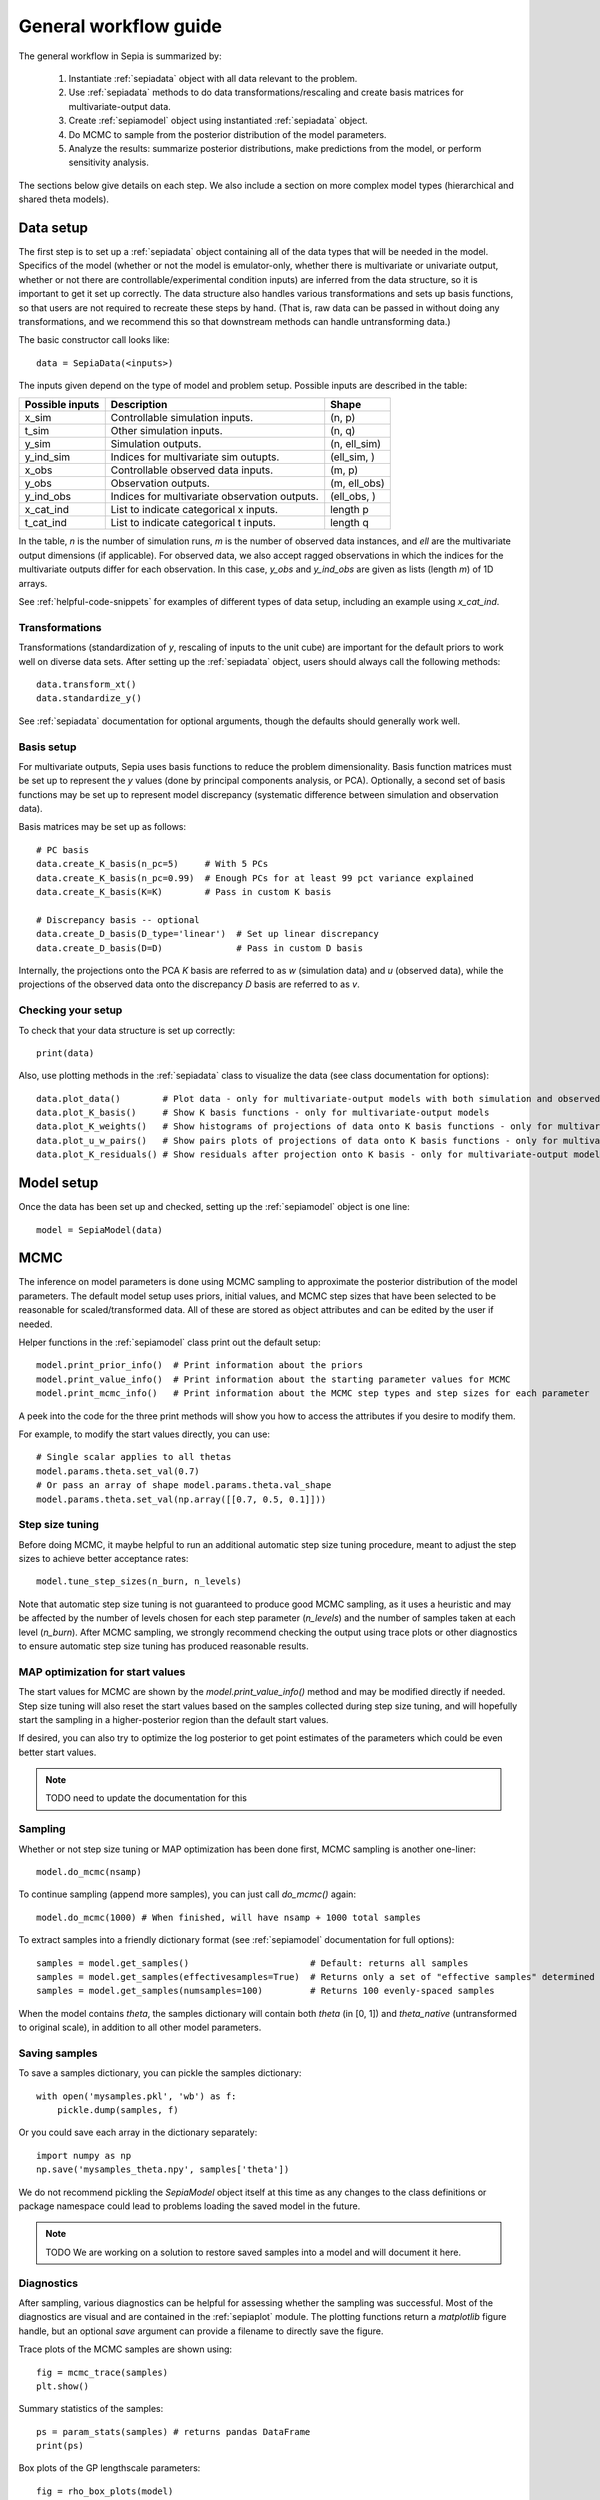 .. _workflow:

General workflow guide
======================

The general workflow in Sepia is summarized by:

    1. Instantiate :ref:`sepiadata` object with all data relevant to the problem.
    2. Use :ref:`sepiadata` methods to do data transformations/rescaling and create basis matrices for multivariate-output data.
    3. Create :ref:`sepiamodel` object using instantiated :ref:`sepiadata` object.
    4. Do MCMC to sample from the posterior distribution of the model parameters.
    5. Analyze the results: summarize posterior distributions, make predictions from the model, or perform sensitivity analysis.

The sections below give details on each step. We also include a section on more complex model types (hierarchical and shared theta models).

Data setup
----------

The first step is to set up a :ref:`sepiadata` object containing all of the data types that will be needed in the model.
Specifics of the model (whether or not the model is emulator-only, whether there is multivariate or univariate output,
whether or not there are controllable/experimental condition inputs) are inferred from the data structure, so it is
important to get it set up correctly. The data structure also handles various transformations and sets up basis
functions, so that users are not required to recreate these steps by hand. (That is, raw data can be passed in
without doing any transformations, and we recommend this so that downstream methods can handle untransforming data.)

The basic constructor call looks like::

    data = SepiaData(<inputs>)

The inputs given depend on the type of model and problem setup. Possible inputs are described in the table:

====================  ================================================  =================
   Possible inputs     Description                                       Shape
====================  ================================================  =================
x_sim                 Controllable simulation inputs.                   (n, p)
t_sim                 Other simulation inputs.                          (n, q)
y_sim                 Simulation outputs.                               (n, ell_sim)
y_ind_sim             Indices for multivariate sim outupts.             (ell_sim, )
x_obs                 Controllable observed data inputs.                (m, p)
y_obs                 Observation outputs.                              (m, ell_obs)
y_ind_obs             Indices for multivariate observation outputs.     (ell_obs, )
x_cat_ind             List to indicate categorical x inputs.            length p
t_cat_ind             List to indicate categorical t inputs.            length q
====================  ================================================  =================

In the table, `n` is the number of simulation runs, `m` is the number of observed data instances, and `ell` are the
multivariate output dimensions (if applicable). For observed data, we also accept ragged observations in which the
indices for the multivariate outputs differ for each observation. In this case, `y_obs` and `y_ind_obs` are given as
lists (length `m`) of 1D arrays.

See :ref:`helpful-code-snippets` for examples of different types of data setup, including an example using `x_cat_ind`.

Transformations
^^^^^^^^^^^^^^^

Transformations (standardization of `y`, rescaling of inputs to the unit cube) are important for the default priors
to work well on diverse data sets. After setting up the :ref:`sepiadata` object, users should always call the following
methods::

    data.transform_xt()
    data.standardize_y()

See :ref:`sepiadata` documentation for optional arguments, though the defaults should generally work well.


Basis setup
^^^^^^^^^^^

For multivariate outputs, Sepia uses basis functions to reduce the problem dimensionality. Basis function matrices must be
set up to represent the `y` values (done by principal components analysis, or PCA). Optionally, a second set of basis
functions may be set up to represent model discrepancy (systematic difference between simulation and observation data).

Basis matrices may be set up as follows::

    # PC basis
    data.create_K_basis(n_pc=5)     # With 5 PCs
    data.create_K_basis(n_pc=0.99)  # Enough PCs for at least 99 pct variance explained
    data.create_K_basis(K=K)        # Pass in custom K basis

    # Discrepancy basis -- optional
    data.create_D_basis(D_type='linear')  # Set up linear discrepancy
    data.create_D_basis(D=D)              # Pass in custom D basis

Internally, the projections onto the PCA `K` basis are referred to as `w` (simulation data) and `u` (observed data), while the
projections of the observed data onto the discrepancy `D` basis are referred to as `v`.

Checking your setup
^^^^^^^^^^^^^^^^^^^

To check that your data structure is set up correctly::

    print(data)

Also, use plotting methods in the :ref:`sepiadata` class to visualize the data (see class documentation for options)::

    data.plot_data()        # Plot data - only for multivariate-output models with both simulation and observed outputs
    data.plot_K_basis()     # Show K basis functions - only for multivariate-output models
    data.plot_K_weights()   # Show histograms of projections of data onto K basis functions - only for multivariate-output models
    data.plot_u_w_pairs()   # Show pairs plots of projections of data onto K basis functions - only for multivariate-output models
    data.plot_K_residuals() # Show residuals after projection onto K basis - only for multivariate-output models

Model setup
-----------

Once the data has been set up and checked, setting up the :ref:`sepiamodel` object is one line::

    model = SepiaModel(data)


MCMC
----

The inference on model parameters is done using MCMC sampling to approximate the posterior distribution of the model
parameters. The default model setup uses priors, initial values, and MCMC step sizes that have been selected to be
reasonable for scaled/transformed data. All of these are stored as object attributes and can be edited by the user if
needed.

Helper functions in the :ref:`sepiamodel` class print out the default setup::

    model.print_prior_info()  # Print information about the priors
    model.print_value_info()  # Print information about the starting parameter values for MCMC
    model.print_mcmc_info()   # Print information about the MCMC step types and step sizes for each parameter

A peek into the code for the three print methods will show you how to access the attributes if you desire to modify them.

For example, to modify the start values directly, you can use::

    # Single scalar applies to all thetas
    model.params.theta.set_val(0.7)
    # Or pass an array of shape model.params.theta.val_shape
    model.params.theta.set_val(np.array([[0.7, 0.5, 0.1]]))

Step size tuning
^^^^^^^^^^^^^^^^

Before doing MCMC, it maybe helpful to run an additional automatic step size tuning procedure,
meant to adjust the step sizes to achieve better acceptance rates::

    model.tune_step_sizes(n_burn, n_levels)

Note that automatic step size tuning is not guaranteed to produce good MCMC sampling, as it uses a heuristic and may be
affected by the number of levels chosen for each step parameter (`n_levels`) and the number of samples taken at each
level (`n_burn`). After MCMC sampling, we strongly recommend checking the output using trace plots or other diagnostics to ensure
automatic step size tuning has produced reasonable results.

MAP optimization for start values
^^^^^^^^^^^^^^^^^^^^^^^^^^^^^^^^^

The start values for MCMC are shown by the `model.print_value_info()` method and may be modified directly if needed.
Step size tuning will also reset the start values based on the samples collected during step size tuning, and will
hopefully start the sampling in a higher-posterior region than the default start values.

If desired, you can also try to optimize the log posterior to get point estimates of the parameters which could be
even better start values.

.. note:: TODO need to update the documentation for this

Sampling
^^^^^^^^

Whether or not step size tuning or MAP optimization has been done first, MCMC sampling is another one-liner::

    model.do_mcmc(nsamp)

To continue sampling (append more samples), you can just call `do_mcmc()` again::

    model.do_mcmc(1000) # When finished, will have nsamp + 1000 total samples

To extract samples into a friendly dictionary format (see :ref:`sepiamodel` documentation for full options)::

    samples = model.get_samples()                       # Default: returns all samples
    samples = model.get_samples(effectivesamples=True)  # Returns only a set of "effective samples" determined by effective sample size
    samples = model.get_samples(numsamples=100)         # Returns 100 evenly-spaced samples

When the model contains `theta`, the samples dictionary will contain both `theta` (in [0, 1])
and `theta_native` (untransformed to original scale), in addition to all other model parameters.

Saving samples
^^^^^^^^^^^^^^

To save a samples dictionary, you can pickle the samples dictionary::

    with open('mysamples.pkl', 'wb') as f:
        pickle.dump(samples, f)

Or you could save each array in the dictionary separately::

    import numpy as np
    np.save('mysamples_theta.npy', samples['theta'])

We do not recommend pickling the `SepiaModel` object itself at this time as any changes to the class definitions
or package namespace could lead to problems loading the saved model in the future.

.. note:: TODO We are working on a solution to restore saved samples into a model and will document it here.

Diagnostics
^^^^^^^^^^^

After sampling, various diagnostics can be helpful for assessing whether the sampling was successful.
Most of the diagnostics are visual and are contained in the :ref:`sepiaplot` module.
The plotting functions return a `matplotlib` figure handle, but an optional `save` argument can provide a filename
to directly save the figure.

Trace plots of the MCMC samples are shown using::

    fig = mcmc_trace(samples)
    plt.show()

Summary statistics of the samples::

    ps = param_stats(samples) # returns pandas DataFrame
    print(ps)

Box plots of the GP lengthscale parameters::

    fig = rho_box_plots(model)
    plt.show()

The remaining plot functions only apply to models with `theta` variables (i.e., they do not produce output for emulator-only models).
The autocorrelation function (ACF) of the `theta` variables shows how correlated the MCMC samples are across the chain.
High correlation values for a large number of lags indicate that the chain is moving slowly through the space,
and that the effective sample size (ESS) could be much smaller than the actual number of samples. That is, if the
samples are highly correlated up to, say, ten lags, then adding ten more samples is not adding much new information about the parameter.
Plot the ACF and get a printout of the effective sample size using::

    fig = plot_acf(model, nlags=30)
    plt.show()

A pairs plot of the `theta` values is shown using::

    fig = theta_pairs(samples)
    plt.show()


Predictions
-----------

Aside from learning about the posterior distributions of the parameters, users may also be interested in making
predictions from the model. There are several types of predictions that can be made, depending on the type of model
and the goals of the user. All are handled by the :ref:`sepiapredict` class and make use of the MCMC samples from the model.

Emulator predictions
^^^^^^^^^^^^^^^^^^^^

Emulator predictions can be made whether the model is emulator-only or not. The emulator portion of the model is a
surrogate model that captures the relationship between simulation inputs and simulation outputs. Therefore, emulator
predictions can be interpreted as predictions of what the simulator would output at particular input settings.

The first step is to set up the prediction object, which requires supplying some subset of the MCMC samples as well as
both controllable and other simulation inputs where predictions are desired::

    # Provide input settings for which to get predictions
    x_pred = np.linspace(0,1,9).reshape((9,1))
    t_pred = np.tile(np.array([1,0,1]).reshape(1,3),(9,1))
    # Extract a samples dictionary for which to get predictions
    pred_samples = model.get_samples(numsamples=10)
    # Set up prediction object
    pred = SepiaEmulatorPrediction(x_pred=x_pred, samples=pred_samples, model=model, t_pred=t_pred)

Note that by default, residual variance (from the nugget term) is not added; use argument `addResidVar=True` to add this.
Argument `storeMuSigma=True` will store the process mean and variance for each sample in addition to the realizations.

Once the prediction object is created, various types of predictions can be extracted. The first is to get predictions
of the `w` values (the weights for the PCA basis, used as a representation of the simulation outputs internally
in the model)::

    w_pred = pred.get_w()

More likely, users will want to get predictions that are transformed back to the original (native) output space::

    y_pred = pred.get_y()

Predictions in the standardized output space are also available::

    ystd_pred = pred.get_y(std=True)

If `SepiaEmulatorPrediction` was initialized with argument `storeMuSigma=True`, the posterior mean vector and sigma matrix
of the process for each sample are obtained by::

    mu_pred, sigma_pred = pred.get_mu_sigma()

Cross-validation predictions
^^^^^^^^^^^^^^^^^^^^^^^^^^^^

It is often of interest to obtain cross-validated predictions from the emulator. That is, instead of predicting at new
input values, we want to predict at the original simulation input values. However, simply predicting at the input values
used to train the model will give an unrealistically low estimate of the emulator error.
Cross-validation leaves out subsets of the input/training data in turn, then predicts at the inputs for the left out set
to better evaluate the error that would be observed at those input values if they were not actually part of the training data.

To set up the cross-validation prediction, we only need to provide samples from the MCMC::

    pred_samples = model.get_samples(numsamples=10)
    CV_pred = SepiaXvalEmulatorPrediction(samples=pred_samples, model=model)

This does leave-one-out cross-validation on the original simulation inputs.

Now the predictions can be compared to the original data to assess the error::

    CV_pred_y = CV_pred.get_y()
    residuals = CV_pred_y - model.data.sim_data.y

We can also customize the leave-out sets::

    leave_out_inds = np.array_split(np.arange(m), 5)
    pred_samples = model.get_samples(numsamples=7)
    CV_pred = SepiaXvalEmulatorPrediction(samples=pred_samples, model=model, leave_out_inds=leave_out_inds)

Full predictions
^^^^^^^^^^^^^^^^

Full model predictions are slightly more complicated than emulator predictions because there are different options,
including whether we want multivariate predictions at the simulation or observed indices and whether we want to include
discrepancy (if applicable).

Set up the predictor instance::

    x_pred = np.linspace(0,1,9).reshape((9,1))
    t_pred = np.tile(np.array([1,0,1]).reshape(1,3),(9,1))
    pred_samples = model.get_samples(numsamples=10)
    pred = SepiaFullPrediction(x_pred=x_pred, samples=pred_samples, model=model, t_pred=t_pred)

To extract predictions of the PCA projections `u` and discrepancy projections `v`::

    upred, vpred = pred.get_u_v()

To extract emulator-only predictions from the full model (not including discrepancy)::

    y_sim_pred = self.get_ysim(as_obs=False, std=False, obs_ref=0)

If `as_obs=False`, it will predict at the simulation data indices, otherwise at the observed data indices.
The argument `std` functions similarly to the emulator-only case: `std=False` returns predictions on the native space
while `std=True` returns them on the standardized space.
The `obs_ref` argument is used for cases where each observed data instance is ragged (has different multivariate indices),
to select which set of observation indices is used (only apples if `as_obs=True`).

To extract full model predictions (including discrepancy)::

    y_obs_pred = pred.get_yobs()

Note this function has the same optional arguments as `get_ysim`.

To extract just the predicted discrepancy::

    d_pred = pred.get_discrepancy()

Once again, this has the same optional arguments as `get_ysim`.

The posterior mean vector and sigma matrix of the process for each sample are obtained by::

    mu_pred, sigma_pred = pred.get_mu_sigma()


Sensitivity analysis
--------------------
Coming soon (TODO)


Hierarchical or shared theta models
-----------------------------------

Shared theta models are collections of models for which some of the thetas should be shared between the models.
This means the shared thetas will be sampled only once during MCMC across all the models, but that the likelihood
evaluation will take into account the likelihood from all the models.

Hierarchical theta models are collections of models for which some of the thetas are linked by a Normal hierarchical
model. In contrast to a shared theta model, this means that the thetas will differ between models, but when
being sampled during MCMC, they will be linked by a hierarchical specification, which typically induces "shrinkage" so
that the thetas tend to be more similar to each other than they would be if they were modeled as independent across models.

The syntax for both cases is similar. First, we set up each model, then put them in a list::

    m1 = SepiaModel(d1)
    m2 = SepiaModel(d2)
    m3 = SepiaModel(d3)
    model_list = [m1, m2, m3]

Then, we need to specify which thetas are shared or modeled hierarchically. The way to do this is with a numpy array
of size `(j, n_models)` where each row represents one of the shared/hierarchical theta variables,
and each column gives the index of the shared/hierarchical theta in the respective model. For instance::

    theta_inds = np.array([[0, 0, 0], [1, 1, 2], [-1, 2, 3]])

This means that the first shared/hierarchical theta is `theta_0` in model 1, `theta_0` in model 2, and `theta_0` in model 3.
The second shared/hierarchical theta is `theta_1` in model 1, `theta_1` in model 2, and `theta_2` in model 3.
The third shared/hierarchical theta is *not* in model 1, is `theta_2` in model 2, and is `theta_3` in model 3.
The index -1 is used to indicate that a particular shared/hierarchical theta is not in a particular model.

Then the model setup is::

    shared_model = SepiaSharedThetaModels(model_list, theta_inds)     # Shared version
    hier_model = SepiaHierarchicalThetaModels(model_list, theta_inds) # Hierarchical version

MCMC is done similarly to regular models::

    shared_model.do_mcmc()

At this time, step size tuning is not implemented for shared or hierarchical models, but a reasonable approximation
might be to run step size tuning on each model separately before creating the shared/hierarchical model object.